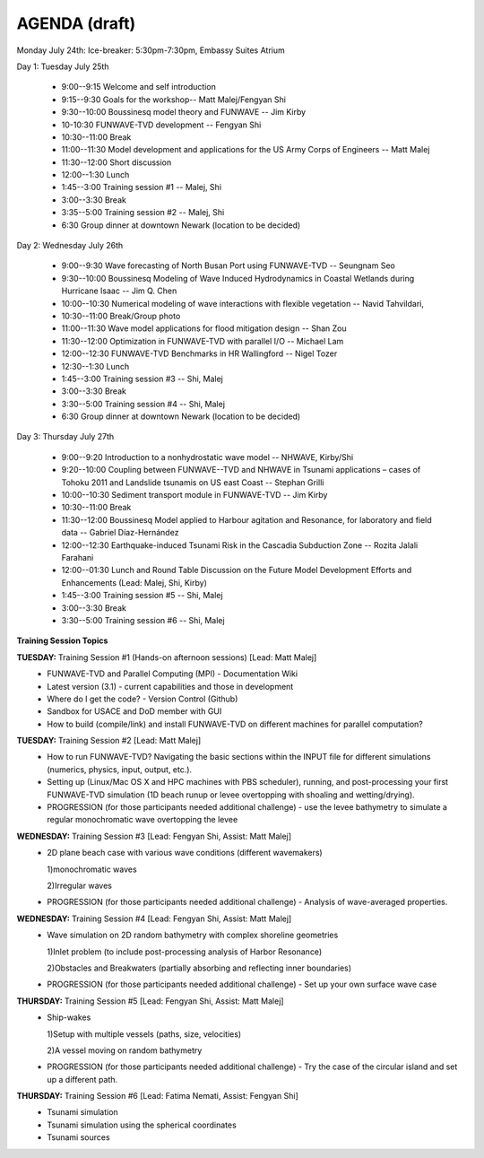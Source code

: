 AGENDA (draft)
==================

Monday July 24th: Ice-breaker:  5:30pm-7:30pm, Embassy Suites Atrium
 
Day 1: Tuesday July 25th

 * 9:00--9:15 Welcome and self introduction 
 * 9:15--9:30 Goals for the workshop-- Matt Malej/Fengyan Shi
 * 9:30--10:00  Boussinesq model theory and FUNWAVE -- Jim Kirby
 * 10-10:30 FUNWAVE-TVD development -- Fengyan Shi
 * 10:30--11:00 Break
 * 11:00--11:30 Model development and applications for the US Army Corps of Engineers -- Matt Malej
 * 11:30--12:00 Short discussion
 * 12:00--1:30 Lunch
 * 1:45--3:00 Training session #1 -- Malej, Shi
 * 3:00--3:30 Break
 * 3:35--5:00 Training session #2 -- Malej, Shi 
 * 6:30         Group dinner at downtown Newark (location to be decided)

Day 2: Wednesday July 26th

 * 9:00--9:30 Wave forecasting of North Busan Port using FUNWAVE-TVD -- Seungnam Seo 
 * 9:30--10:00  Boussinesq Modeling of Wave Induced Hydrodynamics in Coastal Wetlands  during Hurricane Isaac -- Jim Q. Chen
 * 10:00--10:30 Numerical modeling of wave interactions with flexible vegetation -- Navid Tahvildari, 
 * 10:30--11:00 Break/Group photo
 * 11:00--11:30 Wave model applications for flood mitigation design -- Shan Zou
 * 11:30--12:00 Optimization in FUNWAVE-TVD with parallel I/O -- Michael Lam
 * 12:00--12:30 FUNWAVE-TVD Benchmarks in HR Wallingford -- Nigel Tozer
 * 12:30--1:30 Lunch
 * 1:45--3:00 Training session #3 -- Shi, Malej
 * 3:00--3:30 Break
 * 3:30--5:00 Training session #4 -- Shi, Malej
 * 6:30 Group dinner at downtown Newark (location to be decided)

Day 3: Thursday July 27th

 * 9:00--9:20 Introduction to a nonhydrostatic wave model -- NHWAVE, Kirby/Shi 
 * 9:20--10:00  Coupling between FUNWAVE--TVD and NHWAVE in Tsunami applications – cases of Tohoku 2011 and Landslide tsunamis on US east Coast  -- Stephan Grilli
 * 10:00--10:30 Sediment transport module in FUNWAVE-TVD -- Jim Kirby
 * 10:30--11:00 Break
 * 11:30--12:00 Boussinesq Model applied to Harbour agitation and Resonance, for laboratory and field data -- Gabriel Díaz-Hernández
 * 12:00--12:30 Earthquake-induced Tsunami Risk in the Cascadia Subduction Zone -- Rozita Jalali Farahani
 * 12:00--01:30 Lunch and Round Table Discussion on the Future Model Development Efforts and Enhancements (Lead: Malej, Shi, Kirby)
 * 1:45--3:00 Training session #5 -- Shi, Malej
 * 3:00--3:30 Break
 * 3:30--5:00 Training session #6 -- Shi, Malej

**Training Session Topics**
   
**TUESDAY:** Training Session #1 (Hands-on afternoon sessions) [Lead: Matt Malej]
 * FUNWAVE-TVD and Parallel Computing (MPI) - Documentation Wiki 
 * Latest version (3.1) - current capabilities and those in development 
 * Where do I get the code? - Version Control (Github)
 * Sandbox for USACE and DoD member with GUI
 * How to build (compile/link) and install FUNWAVE-TVD on different machines for parallel computation?
 
**TUESDAY:** Training Session #2 [Lead: Matt Malej]
 * How to run FUNWAVE-TVD? Navigating the basic sections within the INPUT file for different simulations (numerics, physics, input, output, etc.).
 * Setting up (Linux/Mac OS X and HPC machines with PBS scheduler), running, and post-processing your first FUNWAVE-TVD simulation (1D beach runup or levee overtopping with shoaling and wetting/drying).
 * PROGRESSION (for those participants needed additional challenge) - use the levee bathymetry to simulate a regular monochromatic wave overtopping the levee
 
 
**WEDNESDAY:** Training Session #3 [Lead: Fengyan Shi, Assist: Matt Malej]
 * 2D plane beach case with various wave conditions (different wavemakers)
  
   1)monochromatic waves 

   2)Irregular waves
 * PROGRESSION (for those participants needed additional challenge) - Analysis of wave-averaged properties. 
 
 
**WEDNESDAY:** Training Session #4 [Lead: Fengyan Shi, Assist: Matt Malej]
 * Wave simulation on 2D random bathymetry with complex shoreline geometries
  
   1)Inlet problem (to include post-processing analysis of Harbor Resonance)

   2)Obstacles and Breakwaters (partially absorbing and reflecting inner boundaries) 
 * PROGRESSION (for those participants needed additional challenge) - Set up your own surface wave case
 
**THURSDAY:** Training Session #5 [Lead: Fengyan Shi, Assist: Matt Malej]
 * Ship-wakes

   1)Setup with multiple vessels (paths, size, velocities)

   2)A vessel moving on random bathymetry 
 
 * PROGRESSION (for those participants needed additional challenge) - Try the case of the circular island and set up a different path. 
 
**THURSDAY:** Training Session #6 [Lead: Fatima Nemati, Assist: Fengyan Shi]
 * Tsunami simulation
 * Tsunami simulation using the spherical coordinates
 * Tsunami sources


